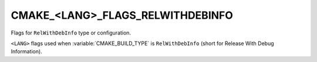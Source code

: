 CMAKE_<LANG>_FLAGS_RELWITHDEBINFO
---------------------------------

Flags for ``RelWithDebInfo`` type or configuration.

``<LANG>`` flags used when :variable:`CMAKE_BUILD_TYPE` is ``RelWithDebInfo``
(short for Release With Debug Information).
